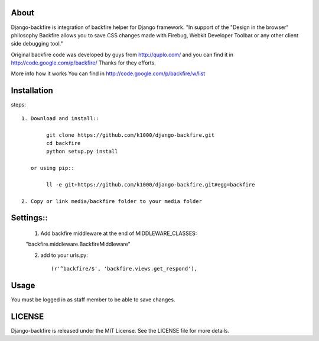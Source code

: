 About
-----

Django-backfire is integration of backfire helper for Django framework.
"In support of the "Design in the browser" philosophy Backfire allows you to save CSS changes made with Firebug, Webkit Developer Toolbar or any other client side debugging tool."

Original backfire code was developed by guys from http://quplo.com/ and you can find it in http://code.google.com/p/backfire/ Thanks for they efforts.

More info how it works You can find in http://code.google.com/p/backfire/w/list

Installation
------------

steps::
    
    1. Download and install::
    
            git clone https://github.com/k1000/django-backfire.git
            cd backfire
            python setup.py install

       or using pip::     
        
            ll -e git+https://github.com/k1000/django-backfire.git#egg=backfire

    2. Copy or link media/backfire folder to your media folder

Settings::
--------
	
	1. Add backfire middleware at the end of MIDDLEWARE_CLASSES::
        
        "backfire.middleware.BackfireMiddleware"
	
	2. add to your urls.py::
	
		(r'^backfire/$', 'backfire.views.get_respond'),

Usage
-----

You must be logged in as staff member to be able to save changes.

LICENSE
-------

Django-backfire is released under the MIT License. See the LICENSE file for more
details.

.. _LICENSE: http://github.com/k1000/django-backfire/blob/master/LICENSE
